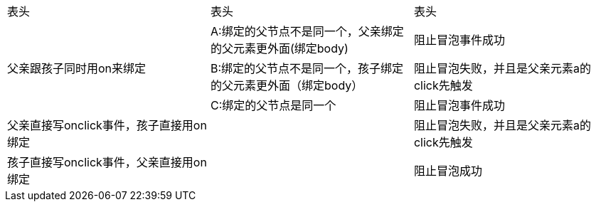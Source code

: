 |====
|表头 | 表头 | 表头
1.3+^.^|父亲跟孩子同时用on来绑定
|A:绑定的父节点不是同一个，父亲绑定的父元素更外面(绑定body)      
|阻止冒泡事件成功
|B:绑定的父节点不是同一个，孩子绑定的父元素更外面（绑定body）
|阻止冒泡失败，并且是父亲元素a的click先触发
|C:绑定的父节点是同一个                                                         
|阻止冒泡事件成功
|父亲直接写onclick事件，孩子直接用on绑定
|
|阻止冒泡失败，并且是父亲元素a的click先触发
|孩子直接写onclick事件，父亲直接用on绑定
|
|阻止冒泡成功
|====
